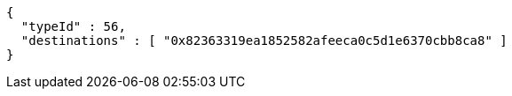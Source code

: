 [source,options="nowrap"]
----
{
  "typeId" : 56,
  "destinations" : [ "0x82363319ea1852582afeeca0c5d1e6370cbb8ca8" ]
}
----
